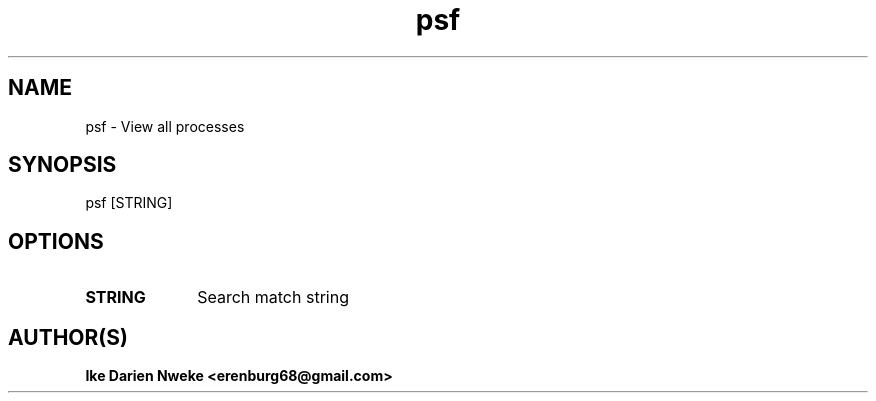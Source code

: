.TH psf 1 "Free software is cool" "" "Processes Commands"
.SH NAME
psf \- View all processes
.SH SYNOPSIS
psf [STRING]
.SH OPTIONS
.TP 10
.B STRING
Search match string
.SH AUTHOR(S)
.B Ike Darien Nweke <erenburg68@gmail.com>
